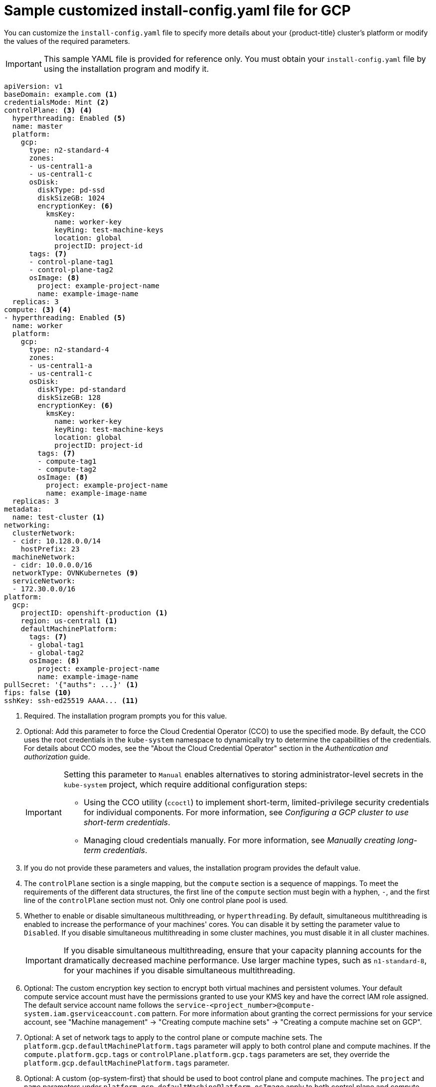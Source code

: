 // Module included in the following assemblies:
//
// * installing/installing_gcp/installing-gcp-customizations.adoc
// * installing/installing_gcp/installing-gcp-network-customizations.adoc
// * installing/installing_gcp/installing-gcp-vpc.adoc
// * installing/installing_gcp/installing-gcp-private.adoc
// * installing/installing_gcp/installing-restricted-networks-gcp-installer-provisioned.adoc

ifeval::["{context}" == "installing-gcp-network-customizations"]
:with-networking:
endif::[]
ifeval::["{context}" != "installing-gcp-network-customizations"]
:without-networking:
endif::[]
ifeval::["{context}" == "installing-gcp-vpc"]
:vpc:
endif::[]
ifeval::["{context}" == "installing-gcp-private"]
:private:
:vpc:
endif::[]
ifeval::["{context}" == "installing-restricted-networks-gcp-installer-provisioned"]
:restricted:
endif::[]

[id="installation-gcp-config-yaml_{context}"]
= Sample customized install-config.yaml file for GCP

You can customize the `install-config.yaml` file to specify more details about your {product-title} cluster's platform or modify the values of the required parameters.

[IMPORTANT]
====
This sample YAML file is provided for reference only. You must obtain your `install-config.yaml` file by using the installation program and modify it.
====

[source,yaml]
----
apiVersion: v1
baseDomain: example.com <1>
credentialsMode: Mint <2>
controlPlane: <3> <4>
  hyperthreading: Enabled <5>
  name: master
  platform:
    gcp:
      type: n2-standard-4
      zones:
      - us-central1-a
      - us-central1-c
      osDisk:
        diskType: pd-ssd
        diskSizeGB: 1024
        encryptionKey: <6>
          kmsKey:
            name: worker-key
            keyRing: test-machine-keys
            location: global
            projectID: project-id
      tags: <7>
      - control-plane-tag1
      - control-plane-tag2
      osImage: <8>
        project: example-project-name
        name: example-image-name
  replicas: 3
compute: <3> <4>
- hyperthreading: Enabled <5>
  name: worker
  platform:
    gcp:
      type: n2-standard-4
      zones:
      - us-central1-a
      - us-central1-c
      osDisk:
        diskType: pd-standard
        diskSizeGB: 128
        encryptionKey: <6>
          kmsKey:
            name: worker-key
            keyRing: test-machine-keys
            location: global
            projectID: project-id
        tags: <7>
        - compute-tag1
        - compute-tag2
        osImage: <8>
          project: example-project-name
          name: example-image-name
  replicas: 3
metadata:
  name: test-cluster <1>
ifdef::without-networking[]
networking:
endif::[]
ifdef::with-networking[]
networking: <3>
endif::[]
  clusterNetwork:
  - cidr: 10.128.0.0/14
    hostPrefix: 23
  machineNetwork:
  - cidr: 10.0.0.0/16
  networkType: OVNKubernetes <9>
  serviceNetwork:
  - 172.30.0.0/16
platform:
  gcp:
    projectID: openshift-production <1>
    region: us-central1 <1>
    defaultMachinePlatform:
      tags: <7>
      - global-tag1
      - global-tag2
      osImage: <8>
        project: example-project-name
        name: example-image-name
ifdef::vpc,restricted[]
    network: existing_vpc <10>
    controlPlaneSubnet: control_plane_subnet <11>
    computeSubnet: compute_subnet <12>
endif::vpc,restricted[]
ifndef::restricted[]
pullSecret: '{"auths": ...}' <1>
endif::restricted[]
ifdef::restricted[]
pullSecret: '{"auths":{"<local_registry>": {"auth": "<credentials>","email": "you@example.com"}}}' <13>
endif::restricted[]
ifndef::vpc,restricted[]
ifndef::openshift-origin[]
fips: false <10>
sshKey: ssh-ed25519 AAAA... <11>
endif::openshift-origin[]
ifdef::openshift-origin[]
sshKey: ssh-ed25519 AAAA... <10>
endif::openshift-origin[]
endif::vpc,restricted[]
ifdef::vpc[]
ifndef::openshift-origin[]
fips: false <13>
sshKey: ssh-ed25519 AAAA... <14>
endif::openshift-origin[]
ifdef::openshift-origin[]
sshKey: ssh-ed25519 AAAA... <13>
endif::openshift-origin[]
endif::vpc[]
ifdef::restricted[]
ifndef::openshift-origin[]
fips: false <14>
sshKey: ssh-ed25519 AAAA... <15>
endif::openshift-origin[]
ifdef::openshift-origin[]
sshKey: ssh-ed25519 AAAA... <14>
endif::openshift-origin[]
endif::restricted[]
ifdef::private[]
ifndef::openshift-origin[]
publish: Internal <15>
endif::openshift-origin[]
ifdef::openshift-origin[]
publish: Internal <14>
endif::openshift-origin[]
endif::private[]
ifdef::restricted[]
ifndef::openshift-origin[]
additionalTrustBundle: | <16>
    -----BEGIN CERTIFICATE-----
    <MY_TRUSTED_CA_CERT>
    -----END CERTIFICATE-----
imageContentSources: <17>
- mirrors:
  - <local_registry>/<local_repository_name>/release
  source: quay.io/openshift-release-dev/ocp-release
- mirrors:
  - <local_registry>/<local_repository_name>/release
  source: quay.io/openshift-release-dev/ocp-v4.0-art-dev
endif::openshift-origin[]
ifdef::openshift-origin[]
additionalTrustBundle: | <15>
  -----BEGIN CERTIFICATE-----
  <MY_TRUSTED_CA_CERT>
  -----END CERTIFICATE-----
imageContentSources: <16>
- mirrors:
  - <local_registry>/<local_repository_name>/release
  source: quay.io/openshift-release-dev/ocp-release
- mirrors:
  - <local_registry>/<local_repository_name>/release
  source: quay.io/openshift-release-dev/ocp-v4.0-art-dev
endif::openshift-origin[]
endif::restricted[]
----
<1> Required. The installation program prompts you for this value.
<2> Optional: Add this parameter to force the Cloud Credential Operator (CCO) to use the specified mode. By default, the CCO uses the root credentials in the `kube-system` namespace to dynamically try to determine the capabilities of the credentials. For details about CCO modes, see the "About the Cloud Credential Operator" section in the _Authentication and authorization_ guide.
+
[IMPORTANT]
====
Setting this parameter to `Manual` enables alternatives to storing administrator-level secrets in the `kube-system` project, which require additional configuration steps:

* Using the CCO utility (`ccoctl`) to implement short-term, limited-privilege security credentials for individual components. For more information, see _Configuring a GCP cluster to use short-term credentials_.

* Managing cloud credentials manually. For more information, see _Manually creating long-term credentials_.
====
<3> If you do not provide these parameters and values, the installation program provides the default value.
<4> The `controlPlane` section is a single mapping, but the `compute` section is a sequence of mappings. To meet the requirements of the different data structures, the first line of the `compute` section must begin with a hyphen, `-`, and the first line of the `controlPlane` section must not. Only one control plane pool is used.
<5> Whether to enable or disable simultaneous multithreading, or `hyperthreading`. By default, simultaneous multithreading is enabled to increase the performance of your machines' cores. You can disable it by setting the parameter value to `Disabled`. If you disable simultaneous multithreading in some cluster machines, you must disable it in all cluster machines.
+
[IMPORTANT]
====
If you disable simultaneous multithreading, ensure that your capacity planning accounts for the dramatically decreased machine performance. Use larger machine types, such as `n1-standard-8`, for your machines if you disable simultaneous multithreading.
====
<6> Optional: The custom encryption key section to encrypt both virtual machines and persistent volumes. Your default compute service account must have the permissions granted to use your KMS key and have the correct IAM role assigned. The default service account name follows the `service-<project_number>@compute-system.iam.gserviceaccount.com` pattern. For more information about granting the correct permissions for your service account, see "Machine management" -> "Creating compute machine sets" -> "Creating a compute machine set on GCP".
<7> Optional: A set of network tags to apply to the control plane or compute machine sets. The `platform.gcp.defaultMachinePlatform.tags` parameter will apply to both control plane and compute machines. If the `compute.platform.gcp.tags` or `controlPlane.platform.gcp.tags` parameters are set, they override the `platform.gcp.defaultMachinePlatform.tags` parameter.
<8> Optional: A custom {op-system-first} that should be used to boot control plane and compute machines. The `project` and `name` parameters under `platform.gcp.defaultMachinePlatform.osImage` apply to both control plane and compute machines. If the `project` and `name` parameters under `controlPlane.platform.gcp.osImage` or `compute.platform.gcp.osImage` are set, they override the `platform.gcp.defaultMachinePlatform.osImage` parameters.
<9> The cluster network plugin to install. The supported values are `OVNKubernetes` and `OpenShiftSDN`. The default value is `OVNKubernetes`.
ifdef::vpc,restricted[]
<10> Specify the name of an existing VPC.
<11> Specify the name of the existing subnet to deploy the control plane machines to. The subnet must belong to the VPC that you specified.
<12> Specify the name of the existing subnet to deploy the compute machines to. The subnet must belong to the VPC that you specified.
endif::vpc,restricted[]
ifdef::restricted[]
<13> For `<local_registry>`, specify the registry domain name, and optionally the port, that your mirror registry uses to serve content. For example, `registry.example.com` or `registry.example.com:5000`. For `<credentials>`, specify the base64-encoded user name and password for your mirror registry.
endif::restricted[]
ifdef::vpc[]
ifndef::openshift-origin[]
<13> Whether to enable or disable FIPS mode. By default, FIPS mode is not enabled. If FIPS mode is enabled, the {op-system-first} machines that {product-title} runs on bypass the default Kubernetes cryptography suite and use the cryptography modules that are provided with {op-system} instead.
+
[IMPORTANT]
====
To enable FIPS mode for your cluster, you must run the installation program from a {op-system-base-full} computer configured to operate in FIPS mode. For more information about configuring FIPS mode on RHEL, see link:https://access.redhat.com/documentation/en-us/red_hat_enterprise_linux/9/html/security_hardening/assembly_installing-the-system-in-fips-mode_security-hardening[Installing the system in FIPS mode]. When running {op-system-base-full} or {op-system-first} booted in FIPS mode, {product-title} core components use the {op-system-base} cryptographic libraries that have been submitted to NIST for FIPS 140-2/140-3 Validation on only the x86_64, ppc64le, and s390x architectures.
====
<14> You can optionally provide the `sshKey` value that you use to access the machines in your cluster.
endif::openshift-origin[]
ifdef::openshift-origin[]
<13> You can optionally provide the `sshKey` value that you use to access the machines in your cluster.
endif::openshift-origin[]
endif::vpc[]
ifdef::restricted[]
ifndef::openshift-origin[]
<14> Whether to enable or disable FIPS mode. By default, FIPS mode is not enabled. If FIPS mode is enabled, the {op-system-first} machines that {product-title} runs on bypass the default Kubernetes cryptography suite and use the cryptography modules that are provided with {op-system} instead.
+
[IMPORTANT]
====
When running {op-system-base-full} or {op-system-first} booted in FIPS mode, {product-title} core components use the {op-system-base} cryptographic libraries that have been submitted to NIST for FIPS 140-2/140-3 Validation on only the x86_64, ppc64le, and s390x architectures.
====
<15> You can optionally provide the `sshKey` value that you use to access the machines in your cluster.
endif::openshift-origin[]
ifdef::openshift-origin[]
<14> You can optionally provide the `sshKey` value that you use to access the machines in your cluster.
endif::openshift-origin[]
endif::restricted[]
ifndef::vpc,restricted[]
ifndef::openshift-origin[]
<10> Whether to enable or disable FIPS mode. By default, FIPS mode is not enabled. If FIPS mode is enabled, the {op-system-first} machines that {product-title} runs on bypass the default Kubernetes cryptography suite and use the cryptography modules that are provided with {op-system} instead.
+
[IMPORTANT]
====
When running {op-system-base-full} or {op-system-first} booted in FIPS mode, {product-title} core components use the {op-system-base} cryptographic libraries that have been submitted to NIST for FIPS 140-2/140-3 Validation on only the x86_64, ppc64le, and s390x architectures.
====
<11> You can optionally provide the `sshKey` value that you use to access the machines in your cluster.
endif::openshift-origin[]
ifdef::openshift-origin[]
<10> You can optionally provide the `sshKey` value that you use to access the machines in your cluster.
endif::openshift-origin[]
endif::vpc,restricted[]
+
[NOTE]
====
For production {product-title} clusters on which you want to perform installation debugging or disaster recovery, specify an SSH key that your `ssh-agent` process uses.
====
ifdef::private[]
ifndef::openshift-origin[]
<15> How to publish the user-facing endpoints of your cluster. Set `publish` to `Internal` to deploy a private cluster, which cannot be accessed from the internet. The default value is `External`.
endif::openshift-origin[]
ifdef::openshift-origin[]
<14> How to publish the user-facing endpoints of your cluster. Set `publish` to `Internal` to deploy a private cluster, which cannot be accessed from the internet. The default value is `External`.
endif::openshift-origin[]
endif::private[]
ifdef::restricted[]
ifndef::openshift-origin[]
<16> Provide the contents of the certificate file that you used for your mirror registry.
<17> Provide the `imageContentSources` section from the output of the command to mirror the repository.
endif::openshift-origin[]
ifdef::openshift-origin[]
<15> Provide the contents of the certificate file that you used for your mirror registry.
<16> Provide the `imageContentSources` section from the output of the command to mirror the repository.
endif::openshift-origin[]
endif::restricted[]

ifeval::["{context}" == "installing-gcp-network-customizations"]
:!with-networking:
endif::[]
ifeval::["{context}" != "installing-gcp-network-customizations"]
:!without-networking:
endif::[]
ifeval::["{context}" == "installing-gcp-vpc"]
:!vpc:
endif::[]
ifeval::["{context}" == "installing-gcp-private"]
:!private:
:!vpc:
endif::[]
ifeval::["{context}" == "installing-restricted-networks-gcp-installer-provisioned"]
:!restricted:
endif::[]
